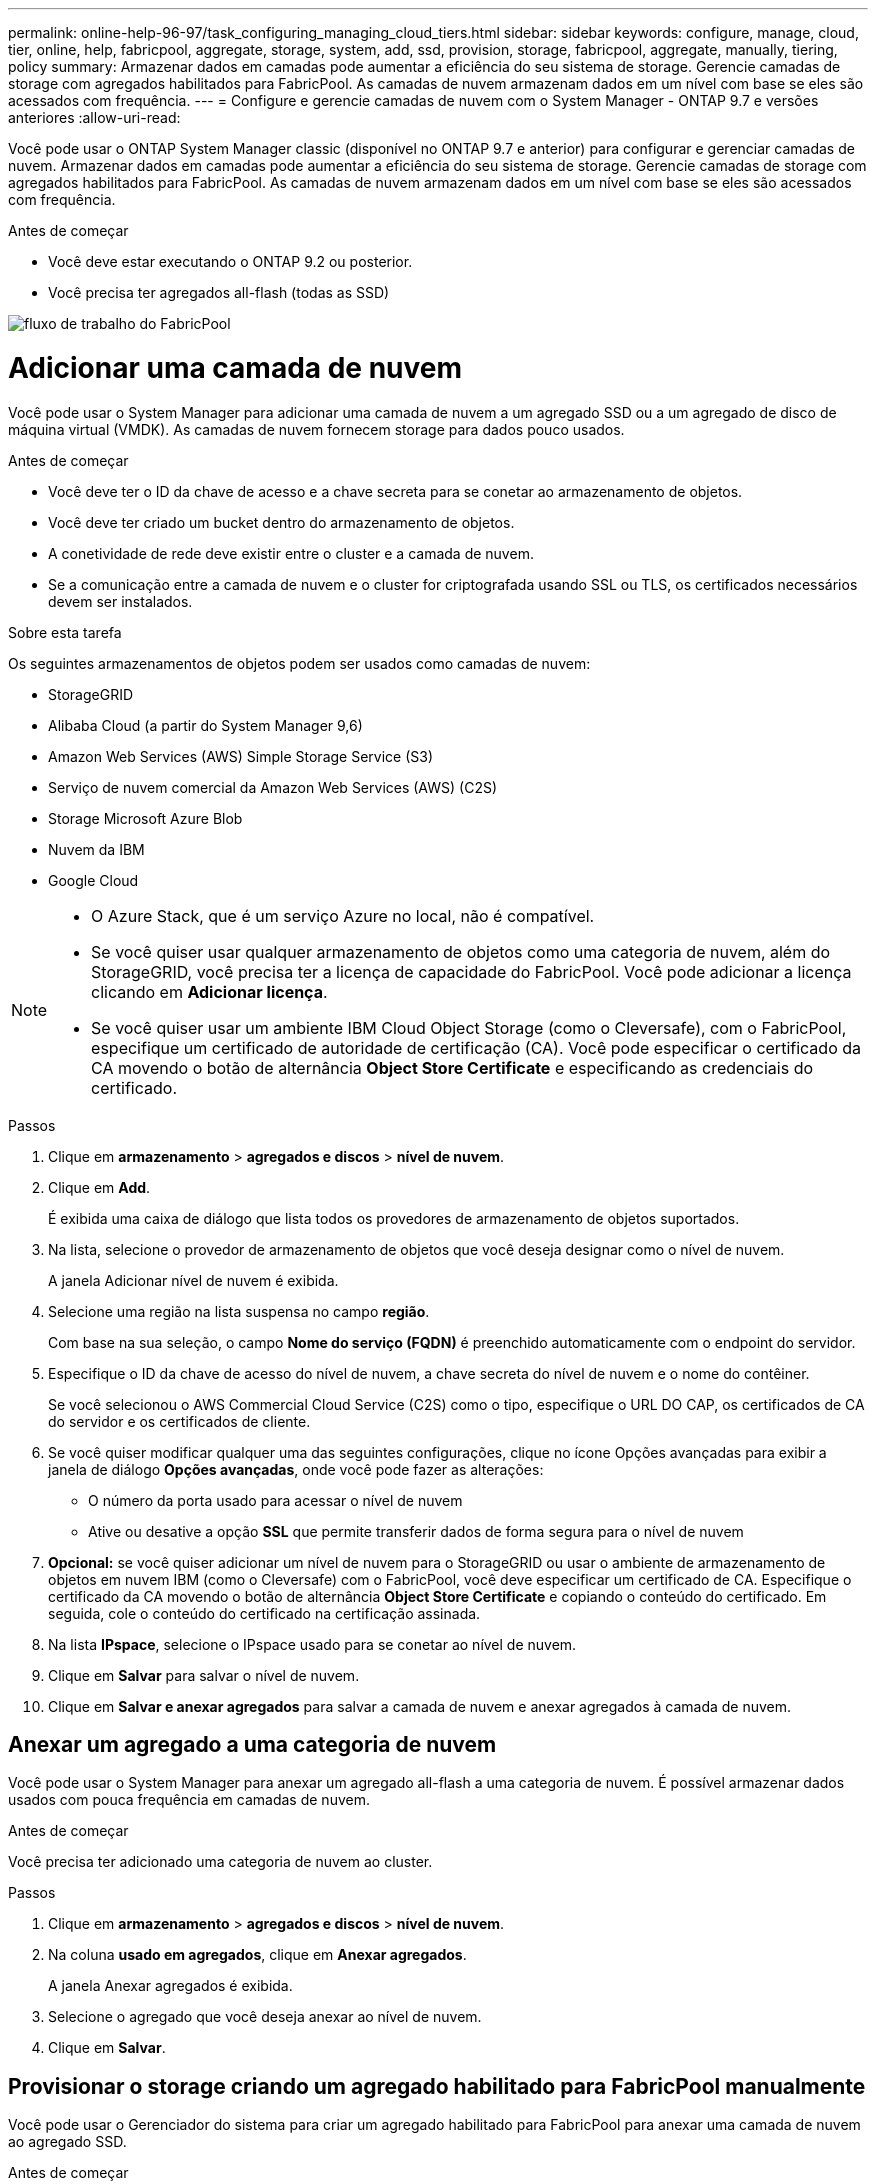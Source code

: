 ---
permalink: online-help-96-97/task_configuring_managing_cloud_tiers.html 
sidebar: sidebar 
keywords: configure, manage, cloud, tier, online, help, fabricpool, aggregate, storage, system, add, ssd, provision, storage, fabricpool, aggregate, manually, tiering, policy 
summary: Armazenar dados em camadas pode aumentar a eficiência do seu sistema de storage. Gerencie camadas de storage com agregados habilitados para FabricPool. As camadas de nuvem armazenam dados em um nível com base se eles são acessados com frequência. 
---
= Configure e gerencie camadas de nuvem com o System Manager - ONTAP 9.7 e versões anteriores
:allow-uri-read: 


Você pode usar o ONTAP System Manager classic (disponível no ONTAP 9.7 e anterior) para configurar e gerenciar camadas de nuvem. Armazenar dados em camadas pode aumentar a eficiência do seu sistema de storage. Gerencie camadas de storage com agregados habilitados para FabricPool. As camadas de nuvem armazenam dados em um nível com base se eles são acessados com frequência.

.Antes de começar
* Você deve estar executando o ONTAP 9.2 ou posterior.
* Você precisa ter agregados all-flash (todas as SSD)


image::../media/fabricpool_workflow.gif[fluxo de trabalho do FabricPool]



= Adicionar uma camada de nuvem

[role="lead"]
Você pode usar o System Manager para adicionar uma camada de nuvem a um agregado SSD ou a um agregado de disco de máquina virtual (VMDK). As camadas de nuvem fornecem storage para dados pouco usados.

.Antes de começar
* Você deve ter o ID da chave de acesso e a chave secreta para se conetar ao armazenamento de objetos.
* Você deve ter criado um bucket dentro do armazenamento de objetos.
* A conetividade de rede deve existir entre o cluster e a camada de nuvem.
* Se a comunicação entre a camada de nuvem e o cluster for criptografada usando SSL ou TLS, os certificados necessários devem ser instalados.


.Sobre esta tarefa
Os seguintes armazenamentos de objetos podem ser usados como camadas de nuvem:

* StorageGRID
* Alibaba Cloud (a partir do System Manager 9,6)
* Amazon Web Services (AWS) Simple Storage Service (S3)
* Serviço de nuvem comercial da Amazon Web Services (AWS) (C2S)
* Storage Microsoft Azure Blob
* Nuvem da IBM
* Google Cloud


[NOTE]
====
* O Azure Stack, que é um serviço Azure no local, não é compatível.
* Se você quiser usar qualquer armazenamento de objetos como uma categoria de nuvem, além do StorageGRID, você precisa ter a licença de capacidade do FabricPool. Você pode adicionar a licença clicando em *Adicionar licença*.
* Se você quiser usar um ambiente IBM Cloud Object Storage (como o Cleversafe), com o FabricPool, especifique um certificado de autoridade de certificação (CA). Você pode especificar o certificado da CA movendo o botão de alternância *Object Store Certificate* e especificando as credenciais do certificado.


====
.Passos
. Clique em *armazenamento* > *agregados e discos* > *nível de nuvem*.
. Clique em *Add*.
+
É exibida uma caixa de diálogo que lista todos os provedores de armazenamento de objetos suportados.

. Na lista, selecione o provedor de armazenamento de objetos que você deseja designar como o nível de nuvem.
+
A janela Adicionar nível de nuvem é exibida.

. Selecione uma região na lista suspensa no campo *região*.
+
Com base na sua seleção, o campo *Nome do serviço (FQDN)* é preenchido automaticamente com o endpoint do servidor.

. Especifique o ID da chave de acesso do nível de nuvem, a chave secreta do nível de nuvem e o nome do contêiner.
+
Se você selecionou o AWS Commercial Cloud Service (C2S) como o tipo, especifique o URL DO CAP, os certificados de CA do servidor e os certificados de cliente.

. Se você quiser modificar qualquer uma das seguintes configurações, clique no ícone Opções avançadas image:../media/advanced_options.gif[""]para exibir a janela de diálogo *Opções avançadas*, onde você pode fazer as alterações:
+
** O número da porta usado para acessar o nível de nuvem
** Ative ou desative a opção *SSL* que permite transferir dados de forma segura para o nível de nuvem


. *Opcional:* se você quiser adicionar um nível de nuvem para o StorageGRID ou usar o ambiente de armazenamento de objetos em nuvem IBM (como o Cleversafe) com o FabricPool, você deve especificar um certificado de CA. Especifique o certificado da CA movendo o botão de alternância *Object Store Certificate* e copiando o conteúdo do certificado. Em seguida, cole o conteúdo do certificado na certificação assinada.
. Na lista *IPspace*, selecione o IPspace usado para se conetar ao nível de nuvem.
. Clique em *Salvar* para salvar o nível de nuvem.
. Clique em *Salvar e anexar agregados* para salvar a camada de nuvem e anexar agregados à camada de nuvem.




== Anexar um agregado a uma categoria de nuvem

Você pode usar o System Manager para anexar um agregado all-flash a uma categoria de nuvem. É possível armazenar dados usados com pouca frequência em camadas de nuvem.

.Antes de começar
Você precisa ter adicionado uma categoria de nuvem ao cluster.

.Passos
. Clique em *armazenamento* > *agregados e discos* > *nível de nuvem*.
. Na coluna *usado em agregados*, clique em *Anexar agregados*.
+
A janela Anexar agregados é exibida.

. Selecione o agregado que você deseja anexar ao nível de nuvem.
. Clique em *Salvar*.




== Provisionar o storage criando um agregado habilitado para FabricPool manualmente

Você pode usar o Gerenciador do sistema para criar um agregado habilitado para FabricPool para anexar uma camada de nuvem ao agregado SSD.

.Antes de começar
* Você precisa criar uma camada de nuvem e conectá-la ao cluster no qual o agregado SSD reside.
* Uma categoria de nuvem no local precisa ter sido criada.
* Uma conexão de rede dedicada deve existir entre a camada de nuvem e o agregado.


.Sobre esta tarefa
Os seguintes armazenamentos de objetos podem ser usados como camadas de nuvem:

* StorageGRID
* Alibaba Cloud (a partir do System Manager 9,6)
* Amazon Web Services (AWS) Simple Storage Service (S3)
* Serviço de nuvem comercial da Amazon Web Services (AWS) (C2S)
* Storage Microsoft Azure Blob
* Nuvem da IBM
* Google Cloud


[NOTE]
====
* O Azure Stack, que é um serviço Azure no local, não é compatível.
* Se você quiser usar qualquer armazenamento de objetos como uma categoria de nuvem, além do StorageGRID, você precisa ter a licença de capacidade do FabricPool.


====
.Passos
. Crie um agregado habilitado para FabricPool usando um dos seguintes métodos:
+
** Clique em *aplicativos e camadas* > *camadas de armazenamento* > *Adicionar agregado*.
** Clique em *Storage* > *Aggregate & Disks* > *Aggregates* > *Create*.


. Ative a opção *criar agregado manualmente* para criar um agregado.
. Criar um agregado habilitado para FabricPool:
+
.. Especifique o nome do agregado, o tipo de disco e o número de discos ou partições a incluir no agregado.
+
[NOTE]
====
Apenas agregados all-flash (todas as SSD) são compatíveis com agregados habilitados para FabricPool.

====
+
A regra de hot spare mínima é aplicada ao grupo de discos que tem o maior tamanho de disco.

.. *Opcional:* Modificar a configuração RAID do agregado:
+
... Clique em *alterar*.
... Na caixa de diálogo alterar configuração RAID, especifique o tipo RAID e o tamanho do grupo RAID.
+
Os discos compartilhados suportam dois tipos de RAID: RAID-DP e RAID-TEC.

... Clique em *Salvar*.




. Marque a caixa de seleção *FabricPool* e selecione um nível de nuvem na lista.
. Clique em *criar*.




== Alterar a política de disposição em camadas de um volume

Você pode usar o System Manager para alterar a política de disposição em categorias padrão de um volume para controlar se os dados do volume são movidos para a categoria de nuvem quando os dados ficam inativos.

.Passos
. Clique em *Storage* > *volumes*.
. No menu suspenso no campo *SVM*, selecione *All SVMs*.
. Selecione o volume para o qual você deseja alterar a política de disposição em camadas e clique em *mais ações* > *alterar política de disposição em camadas*.
. Selecione a política de disposição em camadas necessária na lista *Política de disposição em categorias* e clique em *Salvar*.




== Editar um nível de nuvem

Você pode usar o System Manager para modificar as informações de configuração do nível de nuvem. Os detalhes de configuração que você pode editar incluem o nome, o nome de domínio totalmente qualificado (FQDN), a porta, o ID da chave de acesso, a chave secreta e o certificado de armazenamento de objetos.

.Passos
. Clique em *armazenamento* > *agregados e discos* > *nível de nuvem*.
. Selecione o nível de nuvem que você deseja editar e clique em *Editar*.
. Na janela *Editar nível da nuvem*, modifique o nome do nível da nuvem, FQDN, porta, ID da chave de acesso, chave secreta e certificado de armazenamento de objetos, conforme necessário.
+
Se você tiver selecionado a camada de nuvem do AWS Commercial Cloud Service (C2S), poderá modificar os certificados de CA do servidor e os certificados de cliente.

. Clique em *Salvar*.




== Excluir um nível de nuvem

Você pode usar o System Manager para excluir um nível de nuvem que não precisa mais.

.Antes de começar
Você precisa ter excluído o agregado habilitado para FabricPool associado à camada de nuvem.

.Passos
. Clique em *armazenamento* > *agregados e discos* > *nível de nuvem*.
. Selecione o nível de nuvem que você deseja excluir e clique em *Excluir*.




== Quais são as categorias de nuvem e as políticas de disposição em camadas

As camadas de nuvem fornecem storage para dados que não são acessados com frequência. É possível anexar um agregado all-flash (all-SSD) a uma camada de nuvem para armazenar dados usados com pouca frequência. Você pode usar políticas de disposição em categorias para decidir se os dados devem ser movidos para uma categoria de nuvem.

Você pode definir uma das seguintes políticas de disposição em categorias em um volume:

* *Somente snapshot*
+
Move as cópias Snapshot de apenas os volumes que não estão sendo referenciados no sistema de arquivos ativo. A política somente snapshot é a política de disposição em camadas padrão.

* *Auto*
+
Move os dados inativos (frios) e as cópias Snapshot do sistema de arquivos ativo para a camada de nuvem.

* *Backup (para System Manager 9,5)*
+
Move os dados recém-transferidos de um volume de proteção de dados (DP) para a camada de nuvem.

* *Todos (começando com System Manager 9,6)*
+
Move todos os dados para a camada de nuvem.

* *Nenhuma*
+
Impede que os dados no volume sejam movidos para uma categoria de nuvem.





== Quais são os dados inativos (frios)

Os dados acessados com pouca frequência em um nível de performance são conhecidos como dados inativos. Por padrão, os dados que não são acessados por um período de 31 dias ficam inativos.

Os dados inativos são exibidos no nível agregado, no nível do cluster e no nível do volume. Os dados inativos de um agregado ou cluster são exibidos somente se a digitalização inativa estiver concluída nesse agregado ou cluster. Por padrão, os dados inativos são exibidos para agregados habilitados para FabricPool e agregados SSD. Os dados inativos não são apresentados para FlexGroups.



== Janela de nível de nuvem

Use o System Manager para adicionar, editar e excluir camadas de nuvem e para exibir detalhes de categorias de nuvem.

A janela nível da nuvem exibe o número total de camadas de nuvem licenciadas no cluster, o espaço licenciado usado no cluster e o espaço licenciado disponível no cluster. A janela Cloud Tier também exibe a capacidade de nuvem não licenciada usada.



=== Botões de comando

* *Adicionar*
+
Permite adicionar uma camada de nuvem.

* *Anexar agregados*
+
Permite anexar agregados a uma camada de nuvem.

* *Excluir*
+
Permite excluir um nível de nuvem selecionado.

* *Editar*
+
Permite modificar as propriedades de um nível de nuvem selecionado.





=== Área de detalhes

É possível visualizar informações detalhadas sobre categorias de nuvem, como a lista de categorias de nuvem, os detalhes dos armazenamentos de objetos, os agregados usados e a capacidade usada.

Se você criar uma categoria de nuvem diferente do Alibaba Cloud, Amazon AWS S3, AWS Commercial Cloud Service (C2S), Google Cloud, IBM Cloud, storage Microsoft Azure Blob ou StorageGRID usando a interface de linha de comando (CLI), essa categoria de nuvem será exibida como outras no System Manager. Depois, é possível anexar agregados a essa camada de nuvem.

*Informações relacionadas*

xref:task_installing_ca_certificate_if_you_use_storagegrid_webscale.adoc[Instalando um certificado de CA se você usar o StorageGRID]

xref:reference_storage_tiers_window.adoc[Janela camadas de armazenamento]
